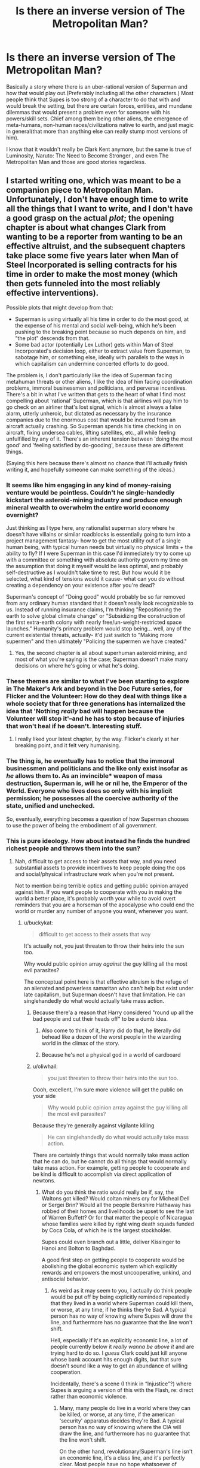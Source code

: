#+TITLE: Is there an inverse version of The Metropolitan Man?

* Is there an inverse version of The Metropolitan Man?
:PROPERTIES:
:Author: exejpgwmv
:Score: 37
:DateUnix: 1548396197.0
:DateShort: 2019-Jan-25
:END:
Basically a story where there is an uber-rational version of Superman and how that would play out.(Preferably including all the other characters.) Most people think that Supes is too strong of a character to do that with and would break the setting, but there are certain forces, entities, and mundane dilemmas that would present a problem even for someone with his powers/skill sets. Chief among them being other aliens, the emergence of meta-humans, non-human races/civilizations native to earth, and just magic in general(that more than anything else can really stump most versions of him).

I know that it wouldn't really be Clark Kent anymore, but the same is true of Luminosity, Naruto: The Need to Become Stronger , and even The Metropolitan Man and those are good stories regardless.


** I started writing one, which was meant to be a companion piece to Metropolitan Man. Unfortunately, I don't have enough time to write all the things that I want to write, and I don't have a good grasp on the actual /plot/; the opening chapter is about what changes Clark from wanting to be a reporter from wanting to be an effective altruist, and the subsequent chapters take place some five years later when Man of Steel Incorporated is selling contracts for his time in order to make the most money (which then gets funneled into the most reliably effective interventions).

Possible plots that might develop from that:

- Superman is using virtually all his time in order to do the most good, at the expense of his mental and social well-being, which he's been pushing to the breaking point because so much depends on him, and "the plot" descends from that.
- Some bad actor (potentially Lex Luthor) gets within Man of Steel Incorporated's decision loop, either to extract value from Superman, to sabotage him, or something else, ideally with parallels to the ways in which capitalism can undermine concerted efforts to do good.

The problem is, I don't particularly like the idea of Superman facing metahuman threats or other aliens, I like the idea of him facing coordination problems, immoral businessmen and politicians, and perverse incentives. There's a bit in what I've written that gets to the heart of what I find most compelling about 'rational' Superman, which is that airlines will pay him to go check on an airliner that's lost signal, which is almost always a false alarm, utterly unheroic, but dictated as necessary by the insurance companies due to the enormous cost that would be incurred from an aircraft actually crashing. So Superman spends his time checking in on aircraft, fixing undersea cables, lifting satellites, etc., all while feeling unfulfilled by any of it. There's an inherent tension between 'doing the most good' and 'feeling satisfied by do-gooding', because these are different things.

(Saying this here because there's almost no chance that I'll actually finish writing it, and hopefully someone can make something of the ideas.)
:PROPERTIES:
:Author: alexanderwales
:Score: 55
:DateUnix: 1548446616.0
:DateShort: 2019-Jan-25
:END:

*** It seems like him engaging in any kind of money-raising venture would be pointless. Couldn't he single-handedly kickstart the asteroid-mining industry and produce enough mineral wealth to overwhelm the entire world economy overnight?

Just thinking as I type here, any rationalist superman story where he doesn't have villains or similar roadblocks is essentially going to turn into a project management fantasy- how to get the most utility out of a single human being, with typical human needs but virtually no physical limits + the ability to fly? If I were Superman in this case I'd immediately try to come up with a committee or something with absolute authority govern my time on the assumption that doing it myself would be less optimal, and probably self-destructive as I wouldn't take time to rest. But how would it be selected, what kind of tensions would it cause- what can you do without creating a dependency on your existence after you're dead?

Superman's concept of "Doing good" would probably be so far removed from any ordinary human standard that it doesn't really look recognizable to us. Instead of running insurance claims, I'm thinking "Repositioning the earth to solve global climate change" or "Subsidizing the construction of the first extra-earth colony with nearly free/un-weight-restricted space launches." Humanity's primary problem would stop being... well, any of the current existential threats, actually- it'd just switch to "Making more supermen" and then ultimately "Policing the supermen we have created."
:PROPERTIES:
:Author: FormerlySarsaparilla
:Score: 35
:DateUnix: 1548454318.0
:DateShort: 2019-Jan-26
:END:

**** Yes, the second chapter is all about superhuman asteroid mining, and most of what you're saying is the case; Superman doesn't make many decisions on where he's going or what he's doing.
:PROPERTIES:
:Author: alexanderwales
:Score: 20
:DateUnix: 1548454753.0
:DateShort: 2019-Jan-26
:END:


*** These themes are similar to what I've been starting to explore in The Maker's Ark and beyond in the Doc Future series, for Flicker and the Volunteer: How do they deal with things like a whole society that for three generations has internalized the idea that 'Nothing /really/ bad will happen because the Volunteer will stop it'--and he has to stop because of injuries that won't heal if he doesn't. Interesting stuff.
:PROPERTIES:
:Author: DocFuture
:Score: 14
:DateUnix: 1548479076.0
:DateShort: 2019-Jan-26
:END:

**** I really liked your latest chapter, by the way. Flicker's clearly at her breaking point, and it felt very humanising.
:PROPERTIES:
:Author: eaglejarl
:Score: 2
:DateUnix: 1548733745.0
:DateShort: 2019-Jan-29
:END:


*** The thing is, he eventually has to notice that the immoral businessmen and politicians and the like only exist insofar as /he/ allows them to. As an invincible* weapon of mass destruction, Superman is, will he or nil he, the Emperor of the World. Everyone who lives does so only with his implicit permission; he possesses all the coercive authority of the state, unified and unchecked.

So, eventually, everything becomes a question of how Superman chooses to use the power of being the embodiment of all government.
:PROPERTIES:
:Author: ehrbar
:Score: 5
:DateUnix: 1548623596.0
:DateShort: 2019-Jan-28
:END:


*** This is pure ideology. How about instead he finds the hundred richest people and throws them into the sun?
:PROPERTIES:
:Author: buckykat
:Score: 4
:DateUnix: 1548496516.0
:DateShort: 2019-Jan-26
:END:

**** Nah, difficult to get access to their assets that way, and you need substantial assets to provide incentives to keep people doing the ops and social/physical infrastructure work when you're not present.

Not to mention being terrible optics and getting public opinion arrayed against him. If you want people to cooperate with you in making the world a better place, it's probably worth your while to avoid overt reminders that you are a horseman of the apocalypse who could end the world or murder any number of anyone you want, whenever you want.
:PROPERTIES:
:Author: oliwhail
:Score: 3
:DateUnix: 1548722848.0
:DateShort: 2019-Jan-29
:END:

***** u/buckykat:
#+begin_quote
  difficult to get access to their assets that way
#+end_quote

It's actually not, you just threaten to throw their heirs into the sun too.

Why would public opinion array /against/ the guy killing all the most evil parasites?

The conceptual point here is that effective altruism is the refuge of an alienated and powerless samaritan who can't help but exist under late capitalism, but Superman doesn't have that limitation. He can singlehandedly do what would actually take mass action.
:PROPERTIES:
:Author: buckykat
:Score: 2
:DateUnix: 1548760842.0
:DateShort: 2019-Jan-29
:END:

****** Because there'a a reason that Harry considered "round up all the bad people and cut their heads off" to be a dumb idea.
:PROPERTIES:
:Author: C_Densem
:Score: 3
:DateUnix: 1548791989.0
:DateShort: 2019-Jan-29
:END:

******* Also come to think of it, Harry did do that, he literally did behead like a dozen of the worst people in the wizarding world in the climax of the story.
:PROPERTIES:
:Author: buckykat
:Score: 3
:DateUnix: 1548884587.0
:DateShort: 2019-Jan-31
:END:


******* Because he's not a physical god in a world of cardboard
:PROPERTIES:
:Author: buckykat
:Score: 1
:DateUnix: 1548795297.0
:DateShort: 2019-Jan-30
:END:


****** u/oliwhail:
#+begin_quote
  you just threaten to throw their heirs into the sun too.
#+end_quote

Oooh, excellent, I'm sure more violence will get the public on your side

#+begin_quote
  Why would public opinion array against the guy killing all the most evil parasites?
#+end_quote

Because they're generally against vigilante killing

#+begin_quote
  He can singlehandedly do what would actually take mass action.
#+end_quote

There are certainly things that would normally take mass action that he can do, but he cannot do all things that would normally take mass action. For example, getting people to cooperate and be kind is difficult to accomplish via direct application of newtons.
:PROPERTIES:
:Author: oliwhail
:Score: 2
:DateUnix: 1548811818.0
:DateShort: 2019-Jan-30
:END:

******* What do you think the ratio would really be if, say, the Waltons got killed? Would coltan miners cry for Micheal Dell or Sergei Brin? Would all the people Berkshire Hathaway has robbed of their homes and livelihoods be upset to see the last of Warren Buffett? Or for that matter the people of Nicaragua whose families were killed by right wing death squads funded by Coca Cola, of which he is the largest stockholder.

Supes could even branch out a little, deliver Kissinger to Hanoi and Bolton to Baghdad.

A good first step on getting people to cooperate would be abolishing the global economic system which explicitly rewards and empowers the most uncooperative, unkind, and antisocial behavior.
:PROPERTIES:
:Author: buckykat
:Score: 2
:DateUnix: 1548884460.0
:DateShort: 2019-Jan-31
:END:

******** As weird as it may seem to you, I actually do think people would be put off by being explicitly reminded repeatedly that they lived in a world where Superman could kill them, or worse, at any time, if he thinks they're Bad. A typical person has no way of knowing where Supes will draw the line, and furthermore has no guarantee that the line won't shift.

Hell, especially if it's an explicitly economic line, a lot of people currently below it /really wanna be above it/ and are trying hard to do so. I /guess/ Clark could just kill anyone whose bank account hits enough digits, but that sure doesn't sound like a way to get an abundance of willing cooperation.

Incidentally, there's a scene (I think in “Injustice”?) where Supes is arguing a version of this with the Flash, re: direct rather than economic violence.
:PROPERTIES:
:Author: oliwhail
:Score: 1
:DateUnix: 1548907015.0
:DateShort: 2019-Jan-31
:END:

********* Many, many people do live in a world where they can be killed, or worse, at any time, if the american 'security' apparatus decides they're Bad. A typical person has no way of knowing where the CIA will draw the line, and furthermore has no guarantee that the line won't shift.

On the other hand, revolutionary!Superman's line isn't an economic line, it's a class line, and it's perfectly clear. Most people have no hope whatsoever of ascending to the ruling class, the handful of petit-bourgeoisie aspirants you're talking about are just better deceived and will need to be reeducated in any situation where we survive the next hundred years.
:PROPERTIES:
:Author: buckykat
:Score: 5
:DateUnix: 1548912321.0
:DateShort: 2019-Jan-31
:END:


******** This is the [[/r/rational][r/rational]] [[/r/chapotraphouse][r/chapotraphouse]] crossover episode I've always wanted!
:PROPERTIES:
:Author: AutoMayocide
:Score: 1
:DateUnix: 1549044978.0
:DateShort: 2019-Feb-01
:END:

********* Maoist third worldist Superman is coming for Steven Pinker.
:PROPERTIES:
:Author: buckykat
:Score: 2
:DateUnix: 1549051699.0
:DateShort: 2019-Feb-01
:END:


*** Have you ever thought of a rationalist take on Supergirl? Would there be any big differences?
:PROPERTIES:
:Score: 1
:DateUnix: 1548817254.0
:DateShort: 2019-Jan-30
:END:

**** I watched the first season of the CW show, and thought about how I would have done it differently. Aside from that ...

The thing that I like about DC is that everything is so much more /mythological/ than in Marvel. Superman isn't one story, it's a character that's been involved in a hundred retellings, different every time, and the way that all these Supermen can kind of meld together as a coherent whole, or split apart from each other is what's most compelling.

Unfortunately, that's not really a strength that extends to Supergirl, who doesn't have as firm an identity to play with. Even if she did ...

Well, if I were writing Supergirl, there were two primary approaches. The first would be as a simple gender swap, with almost nothing changing in the story because of it (love interest is the only one that has to change, usually, and maybe not even then if you're set in the modern day). That's typically the approach that I favor when seeking out media, but not necessarily when writing. Supergirl the entity has her own history and struggles, so it's not /really/ a genderswap, but I don't really find her surrounding characters/villains that are unique to her compelling, nor the 'trapped in Superman's shadow' stuff.

The second approach is to in some way make it about gender, with varying levels of subtlety. Unfortunately, I don't feel like I'm quite equipped to handle that, not in the way that I would want to read someone else handle it. Like, I would want to read a sequel to Metropolitan Man, or even a genderswap version of it, where Kara Zor-el comes down to Earth and there are these issues of sexualization and gender norms that are touched on in some way ... but I wouldn't want to write it, and if I read it, it would need to be dealt with in less of a dropping anvils way. (Mind you, I would love the same thing with Superman.)
:PROPERTIES:
:Author: alexanderwales
:Score: 3
:DateUnix: 1548818313.0
:DateShort: 2019-Jan-30
:END:


** Pieces of [[https://www.tthfanfic.org/Story-16089/ShayneT+Veritas.htm]] -- entire story is recommended.
:PROPERTIES:
:Author: dspeyer
:Score: 21
:DateUnix: 1548398789.0
:DateShort: 2019-Jan-25
:END:

*** The first chapter seems extremely promising, thank you :)
:PROPERTIES:
:Author: exejpgwmv
:Score: 1
:DateUnix: 1548399962.0
:DateShort: 2019-Jan-25
:END:


** This one [[https://www.smbc-comics.com/comic/2011-07-13][page of SMBC]] sort-of qualifies but is not the answer you're looking for.
:PROPERTIES:
:Author: beth-zerowidthspace
:Score: 35
:DateUnix: 1548404054.0
:DateShort: 2019-Jan-25
:END:

*** You'd think he'd be incredibly famous after doing something like that.
:PROPERTIES:
:Author: exejpgwmv
:Score: 12
:DateUnix: 1548428058.0
:DateShort: 2019-Jan-25
:END:


** I feel like Strong Female Protagonist fits the bill here, in a way - its not the character of superman, but a young woman with the "superman-package" of powers (flight, invincibility, super strength) who tries to figure out a way to improve the world after realizing that "beating up bad guys" is not the optimal approach. There are other elements in there, but this is a major theme.

​

[[https://strongfemaleprotagonist.com/issue-1/page-0/]]
:PROPERTIES:
:Author: elysian_field_day
:Score: 13
:DateUnix: 1548513296.0
:DateShort: 2019-Jan-26
:END:


** SMBC has a [[https://www.smbc-comics.com/?id=2305][Superman comic]] that kind of meets that request? It's not really rational Superman as much as a rational society that leverages a suggestible Superman to greatest effect. It seems Superman is the only superpowered person in it, though.
:PROPERTIES:
:Author: jiffyjuff
:Score: 9
:DateUnix: 1548423663.0
:DateShort: 2019-Jan-25
:END:

*** u/kaukamieli:
#+begin_quote
  It seems Superman is the only superpowered person in it, though.
#+end_quote

Like in most superhero stories. :D Only Spider-Man/Thor/Superman/Flash/etc can save the day! Even when it's known that lots of friendly superguys live in the same stupid city.
:PROPERTIES:
:Author: kaukamieli
:Score: 9
:DateUnix: 1548452942.0
:DateShort: 2019-Jan-26
:END:


** Superman Red Son is one of the most famous superman stories of his near century of comics and it basically follows that.

Arguably most of the bigger superman stories are of rational superman, except he has decided that directing humanity himself is not much different than, say, helping the native Americans by converting them all to Christianity and accelerating their tribes through an industrial revolution.
:PROPERTIES:
:Author: xachariah
:Score: 8
:DateUnix: 1548446605.0
:DateShort: 2019-Jan-25
:END:


** Too strong? I disagree. Almost any character can be compelling and challenged if you show them dealing with the things they are not good at.

The problem is that most people write about powerful characters by either giving them problems they can easily solve or they take away their powers and give them a problem they could have solved if only they had their powers.

A rational story would be fine if someone sat down and went about it intelligently.

Edited for clarity (I did not intend to sound negative towards the original poster)
:PROPERTIES:
:Author: TaltosDreamer
:Score: 12
:DateUnix: 1548422344.0
:DateShort: 2019-Jan-25
:END:

*** But the more power you give a character, the harder you make it to yourself to write something compelling. It's not that there couldn't be a good superman story, it's that it's hard to write one.

I've been cringing hard watching three seasons of Supergirl and I'm now at fifth season of Smallville. It's just so dumb, how they don't just use their superspeed to just beat pretty much all opposition in a fight before they can do anything.
:PROPERTIES:
:Author: kaukamieli
:Score: 7
:DateUnix: 1548452633.0
:DateShort: 2019-Jan-26
:END:

**** I am thinking about writing a few fanfic superman stories to illustrate my point. I have 3 story directions already. I will share them here if anything comes of them.

Most authors go at things in a purely X & Y direction, I prefer to put Z into the mix
:PROPERTIES:
:Author: TaltosDreamer
:Score: 3
:DateUnix: 1548457628.0
:DateShort: 2019-Jan-26
:END:

***** It's a bit of a cliche to say this here, but if most authors do X and Y but not Z, there's probably a good reason for it, and it's not "well, they're just not clever or creative enough to think of Z."
:PROPERTIES:
:Author: Detsuahxe
:Score: 2
:DateUnix: 1548470166.0
:DateShort: 2019-Jan-26
:END:

****** I didnt say anyone was more or less creative than anyone else. It isnt my place to decide that and I don't care all that much about where I stand compared to others, I just work at being creative myself...and I also disagree that there is usually a good reason for people not writing something a particular way.

There is usually a reason or reasons, but that doesnt mean they are automatically good ones (though plenty are) and sometimes the reason is people didnt think of it at the time.

For instance, Superman is usually written in certain ways because his stories do not sell as well when written in other ways. They also have other characters that fulfill certain types of stories, so there is no need to write Superman stories outside his general tropes as long as his stories continue to sell. Those are good enough reasons for his writers (and fairly compelling!), but are not terribly relevant for this discussion.
:PROPERTIES:
:Author: TaltosDreamer
:Score: 3
:DateUnix: 1548474427.0
:DateShort: 2019-Jan-26
:END:


***** Mind PMing these directions? Sounds interesting.
:PROPERTIES:
:Score: 1
:DateUnix: 1548793930.0
:DateShort: 2019-Jan-30
:END:


*** There's always bigger problems.
:PROPERTIES:
:Author: wren42
:Score: 1
:DateUnix: 1548452029.0
:DateShort: 2019-Jan-26
:END:


** The /[[https://www.goodreads.com/book/show/30111315-the-fall-of-doc-future][Doc Future]]/ trilogy features a superman / speedster character that is gradually developing into what you're looking for.

She has several parental figures that guide her along the way and try talking her out of making rushed decisions.
:PROPERTIES:
:Author: OutOfNiceUsernames
:Score: 7
:DateUnix: 1548419830.0
:DateShort: 2019-Jan-25
:END:

*** Perhaps the /[[https://en.wikipedia.org/wiki/No_Hero_(comics)][No Hero]]/ comicbook will also be of interest.
:PROPERTIES:
:Author: OutOfNiceUsernames
:Score: 2
:DateUnix: 1548421396.0
:DateShort: 2019-Jan-25
:END:

**** No Hero, may refer to:
:PROPERTIES:
:Author: FunCicada
:Score: 0
:DateUnix: 1548421409.0
:DateShort: 2019-Jan-25
:END:


** Not exactly what you are looking for, but I wrote an alternate ending to Metropolitan Man, a while back: [[https://www.reddit.com/r/rational/comments/3kuwsz/wip_alternate_ending_to_the_metropolitan_man/]]
:PROPERTIES:
:Author: Afforess
:Score: 3
:DateUnix: 1548436834.0
:DateShort: 2019-Jan-25
:END:

*** I feel like all of the ideas in that thread are overcomplicated.

It's the size of a baseball, being thrown with normal human strength.

He can move an arbitrary distance in the time it takes to leave her hand.

She has her hands /straight out in front of her/, not in any good position to throw.

That ball of kryptonite is the only thing between him and freedom: Mercy is standing in an /open doorway/.

"Dodge" and "use Lex as a human shield" are both strategies that seem much smarter than "go through the wall." And neither requires superhuman abilities: major league hitters dodge 100 mph fastballs regularly.
:PROPERTIES:
:Author: Nimelennar
:Score: 4
:DateUnix: 1548440426.0
:DateShort: 2019-Jan-25
:END:

**** [deleted]
:PROPERTIES:
:Score: 4
:DateUnix: 1548446038.0
:DateShort: 2019-Jan-25
:END:

***** He had time and power enough to dive through a lead-lined wall.

Surely he had enough to take a body-width step to either the left or the right. Or to jump over her and the kryptonite. Or to inflict enough pain/damage to her hand to make her drop the baseball. Or to interpose Lex between them, at an angle to direct the ball into a corner. Or the desk, or the chair.

Yes, having the kryptonite near would have weakened him, slowed him. But all he needed to do was clear the room - once out, the shielded nature of the room itself would protect him - and he would have been safe. The wall just seems like a strange option to take when there's an open door as an available choice, if he retains enough power to go /through a wall/.
:PROPERTIES:
:Author: Nimelennar
:Score: 4
:DateUnix: 1548449995.0
:DateShort: 2019-Jan-26
:END:

****** Going through the wall is a reasonably decent kind of thinking, though. If the kryptonite is in the doorway, making another doorway is a decent solution. Even the fic recognizes that it's not the *only* solution, but ultimately, Superman merely fell victim to overconfidence, and in a fairly believable way. He didn't know that Lex had learned how to make more kryptonite, so he probably didn't view a lead lined room as posing any reasonable threat.

Making her drop the ball would not necessarily make going through the doorway safe. If he were vulnerable in that close of proximity to it, it would be reasonable to suppose that Lex had positioned additional traps there to capitalize on that.
:PROPERTIES:
:Author: TheAzureMage
:Score: 5
:DateUnix: 1548460198.0
:DateShort: 2019-Jan-26
:END:


** Question: Can one write an optimistic, hopeful Superman story while still being rationalist? Because it's...I like The Metropolitan Man, but it's kinda sucky that the one rationalist Superman story was the one where not only did Lex Luthor win, but Superman was hinted to be a mentally broken man.
:PROPERTIES:
:Score: 2
:DateUnix: 1548793726.0
:DateShort: 2019-Jan-29
:END:

*** You mean being hopeful in the face of adversity? I don't see why not.
:PROPERTIES:
:Author: exejpgwmv
:Score: 2
:DateUnix: 1548794706.0
:DateShort: 2019-Jan-30
:END:


** I feel like Metropolitan man captures the idea of a more rational version of the comics better. I mean, in canon Lex is supposed to be a supergenius, while Superman is not, and that's exactly why Lex is a threat.
:PROPERTIES:
:Author: zaxqs
:Score: 1
:DateUnix: 1548651144.0
:DateShort: 2019-Jan-28
:END:

*** u/exejpgwmv:
#+begin_quote
  Lex is supposed to be a supergenius
#+end_quote

That is, honestly speaking, a small part of his character. Little more than an excuse as for why Superman doesn't effortlessly defeat him.

The far more important, and prominent, parts of who Lex is are his narcissism, psychopathy, and large inferiority complex. The comics clearly show that the man has legit, serious mental illnesses.

The Metropolitan Man is a good story, but the main character is Lex Luthor in name only.
:PROPERTIES:
:Author: exejpgwmv
:Score: 1
:DateUnix: 1548651429.0
:DateShort: 2019-Jan-28
:END:

**** u/carminis_vigil:
#+begin_quote
  The far more important, and prominent, parts of who Lex is are his narcissism, psychopathy, and large inferiority complex.
#+end_quote

I think those traits came through in Metropolitan Man. They were just more subtle, so it could be plausible that he could convince somewhat intelligent characters he was sane (for an example at the other end of the scale, just look at BvS' Luthor).
:PROPERTIES:
:Author: carminis_vigil
:Score: 1
:DateUnix: 1548763855.0
:DateShort: 2019-Jan-29
:END:

***** u/exejpgwmv:
#+begin_quote
  I think those traits came through in Metropolitan Man.
#+end_quote

That's kind of the point: His complex, when triggered, is extremely damaging to his relations.

Luthor is an impossibly smart and adept human being. One that could have saved the world dozens of times and foster in an age of good far beyond what Superman could do by himself.

But instead, due to his insecurity and superiority complex, he cannot stand the idea that someone could be better than him in any way and thus ruins his life trying to destroy someone that doesn't even want to fight him.
:PROPERTIES:
:Author: exejpgwmv
:Score: 1
:DateUnix: 1550670101.0
:DateShort: 2019-Feb-20
:END:
